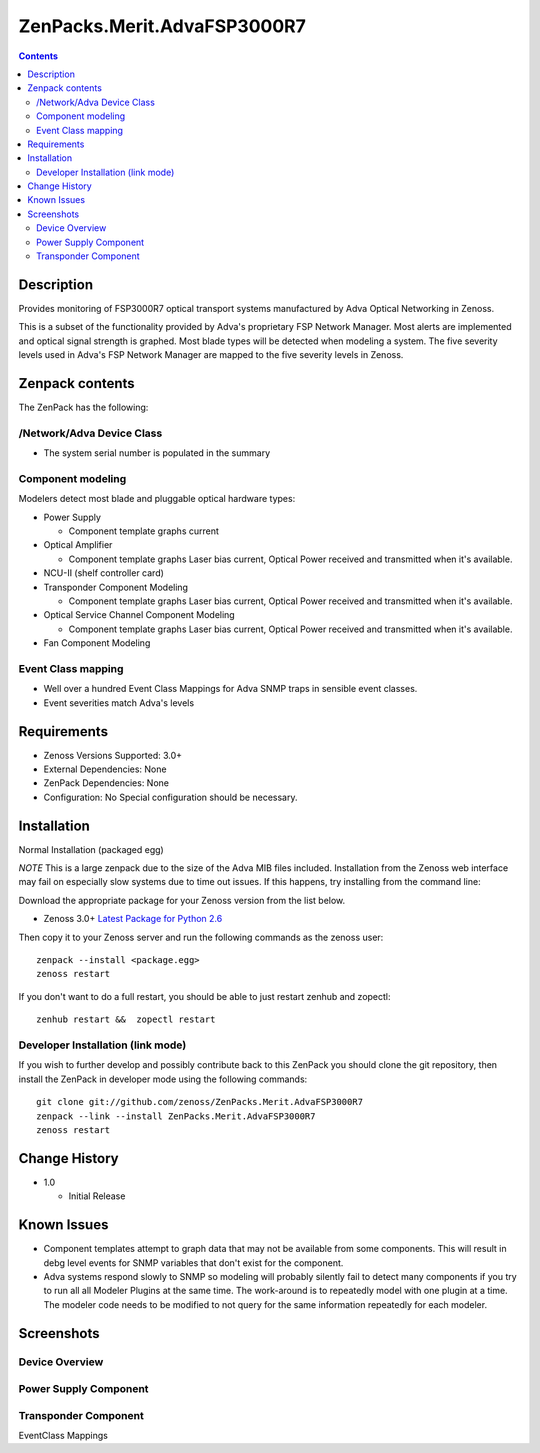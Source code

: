 ============================
ZenPacks.Merit.AdvaFSP3000R7
============================

.. contents::

Description
===========
Provides monitoring of FSP3000R7 optical transport systems manufactured by Adva
Optical Networking in Zenoss.

This is a subset of the functionality provided by Adva's proprietary FSP Network
Manager.  Most alerts are implemented and optical signal strength
is graphed.  Most blade types will be detected when modeling a system.  The five
severity levels used in Adva's FSP Network Manager are mapped to the five
severity levels in Zenoss.

Zenpack contents
================
The ZenPack has the following:

/Network/Adva Device Class
--------------------------
* The system serial number is populated in the summary

Component modeling
------------------
Modelers detect most blade and pluggable optical hardware types:

* Power Supply

  * Component template graphs current

* Optical Amplifier

  * Component template graphs Laser bias current, Optical Power received and transmitted when it's available.

* NCU-II (shelf controller card)

* Transponder Component Modeling

  * Component template graphs Laser bias current, Optical Power received and transmitted when it's available.

* Optical Service Channel Component Modeling

  * Component template graphs Laser bias current, Optical Power received and transmitted when it's available.

* Fan Component Modeling

Event Class mapping
-------------------

* Well over a hundred Event Class Mappings for Adva SNMP traps in sensible event classes.
* Event severities match Adva's levels

Requirements
============

* Zenoss Versions Supported: 3.0+
* External Dependencies: None
* ZenPack Dependencies: None
* Configuration: No Special configuration should be necessary.

Installation
============
Normal Installation (packaged egg)

*NOTE* This is a large zenpack due to the size of the Adva MIB files included.
Installation from the Zenoss web interface may fail on especially slow systems
due to time out issues.  If this happens, try installing from the command line:

Download the appropriate package for your Zenoss version from the list
below.

* Zenoss 3.0+ `Latest Package for Python 2.6`_
  
Then copy it to your Zenoss server and run the following commands as the zenoss
user::

    zenpack --install <package.egg>
    zenoss restart
    
If you don't want to do a full restart, you should be able to just restart
zenhub and zopectl::

    zenhub restart &&  zopectl restart
   
Developer Installation (link mode)
----------------------------------
If you wish to further develop and possibly contribute back to this
ZenPack you should clone the git repository, then install the ZenPack in
developer mode using the following commands::

    git clone git://github.com/zenoss/ZenPacks.Merit.AdvaFSP3000R7
    zenpack --link --install ZenPacks.Merit.AdvaFSP3000R7
    zenoss restart
    
Change History
==============

* 1.0

  * Initial Release

Known Issues
===========

* Component templates attempt to graph data that may not be available from
  some components.  This will result in debg level events for SNMP variables
  that don't exist for the component.

* Adva systems respond slowly to SNMP so modeling will probably silently fail
  to detect many components if you try to run all all Modeler Plugins at the
  same time.  The work-around is to repeatedly model with one plugin at a time.
  The modeler code needs to be modified to not query for the same information
  repeatedly for each modeler.

Screenshots
===========
Device Overview
---------------
|Device Overview|

Power Supply Component
----------------------
|Power Supply Component|

Transponder Component
---------------------
|Transponder Component|

EventClass Mappings
|EventClass Mappings|

.. External References Below. Nothing Below This Line Should Be Rendered

.. _Latest Package for Python 2.6: http://github.com/downloads/kb8u/ZenPacks.Merit.AdvaFSP3000R7/ZenPacks.Merit.AdvaFSP3000R7-py2.6.egg

.. |Device Overview| image:: https://github.com/kb8u/ZenPacks.Merit.AdvaFSP3000R7/raw/master/screenshots/DeviceOverview.png
.. |Power Supply Component| image:: https://github.com/kb8u/ZenPacks.Merit.AdvaFSP3000R7/raw/master/screenshots/PowerSupply.png
.. |Transponder Component| image:: https://github.com/kb8u/ZenPacks.Merit.AdvaFSP3000R7/raw/master/screenshots/Transponder.png
.. |EventClass Mappings| image:: https://github.com/kb8u/ZenPacks.Merit.AdvaFSP3000R7/raw/master/screenshots/Mappings.png
